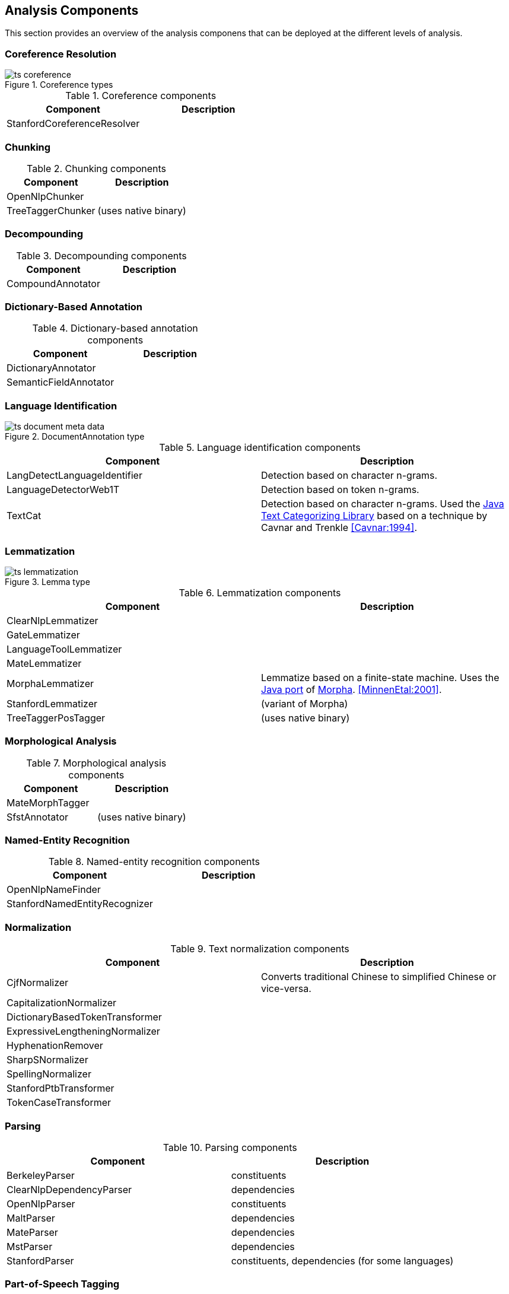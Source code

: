 // Copyright 2013
// Ubiquitous Knowledge Processing (UKP) Lab
// Technische Universität Darmstadt
// 
// Licensed under the Apache License, Version 2.0 (the "License");
// you may not use this file except in compliance with the License.
// You may obtain a copy of the License at
// 
// http://www.apache.org/licenses/LICENSE-2.0
// 
// Unless required by applicable law or agreed to in writing, software
// distributed under the License is distributed on an "AS IS" BASIS,
// WITHOUT WARRANTIES OR CONDITIONS OF ANY KIND, either express or implied.
// See the License for the specific language governing permissions and
// limitations under the License.

[[sect_analytics]]

== Analysis Components

This section provides an overview of the analysis componens that can be deployed at the
different levels of analysis.

=== Coreference Resolution

.Coreference types
image::ts_coreference.png[align="center"]

.Coreference components
[options="header"]
|====
|Component|Description
|StanfordCoreferenceResolver
|
|====


=== Chunking

.Chunking components
[options="header"]
|====
|Component|Description
|OpenNlpChunker|

|TreeTaggerChunker
|(uses native binary)
|====


=== Decompounding

.Decompounding components
[options="header"]
|====
|Component|Description
|CompoundAnnotator
|
|====


=== Dictionary-Based Annotation

.Dictionary-based annotation components
[options="header"]
|====
|Component|Description
|DictionaryAnnotator
|

|SemanticFieldAnnotator
|
|====


=== Language Identification

.DocumentAnnotation type
image::ts_document_meta_data.png[align="center"]

.Language identification components
[options="header"]
|====
| Component|Description
| LangDetectLanguageIdentifier
| Detection based on character n-grams.

| LanguageDetectorWeb1T
| Detection based on token n-grams.

| TextCat
| Detection based on character n-grams. Used the link:http://textcat.sourceforge.net[Java Text Categorizing Library]
  based on a technique by Cavnar and Trenkle <<Cavnar:1994>>.
|====


=== Lemmatization

.Lemma type
image::ts_lemmatization.png[align="center"]

.Lemmatization components
[options="header"]
|====
|Component|Description
|ClearNlpLemmatizer
|

|GateLemmatizer
|

|LanguageToolLemmatizer
|

|MateLemmatizer
|

| MorphaLemmatizer
| Lemmatize based on a finite-state machine. Uses the link:https://github.com/knowitall/morpha[Java
  port] of link:http://www.informatics.sussex.ac.uk/research/groups/nlp/carroll/morph.html[Morpha].
  <<MinnenEtal:2001>>.

|StanfordLemmatizer
|(variant of Morpha)

|TreeTaggerPosTagger
|(uses native binary)
|====


=== Morphological Analysis

.Morphological analysis components
[options="header"]
|====
|Component|Description
|MateMorphTagger
|

|SfstAnnotator
|(uses native binary)
|====


=== Named-Entity Recognition

.Named-entity recognition components
[options="header"]
|====
|Component|Description
| OpenNlpNameFinder
|

| StanfordNamedEntityRecognizer
|
|====

=== Normalization

.Text normalization components
[options="header"]
|====
|Component|Description
| CjfNormalizer
| Converts traditional Chinese to simplified Chinese or vice-versa.

| CapitalizationNormalizer
| 

| DictionaryBasedTokenTransformer
| 

| ExpressiveLengtheningNormalizer
| 

| HyphenationRemover
| 

| SharpSNormalizer
| 

| SpellingNormalizer
| 

| StanfordPtbTransformer
| 

| TokenCaseTransformer
| 

| UmlautNormalizer
|====


=== Parsing

.Parsing components
[options="header"]
|====
|Component|Description
|BerkeleyParser
|constituents

|ClearNlpDependencyParser
|dependencies

|OpenNlpParser
|constituents

|MaltParser
|dependencies

|MateParser
|dependencies

|MstParser
|dependencies

|StanfordParser
|constituents, dependencies (for some languages)
|====


=== Part-of-Speech Tagging

.Part-of-speech type
image::ts_part-of-speech.png[align="center"]

.Part-of-speech tagging components
[options="header"]
|====
|Component|Description
|ArktweetTagger
|

|ClearNlpPosTagger
|

|HepplePosTagger
|

|HunPosTagger
|(uses native binary)

// | LbjPosTagger
// | (not in release)

|MatePosTagger
|

|MeCabTagger
|(uses native binary)

|OpenNlpPosTagger
|

|StanfordPosTagger
|

|TreeTaggerPosTagger
|also does lemmatization (uses native binary)
|====


=== Segmentation

Segmenter components identify sentence boundaries and tokens. The order in which sentence
splitting and tokenization are done differs between the integrated the NLP libraries.
Thus, we chose to integrate both steps into a segmenter component to avoid the need to
reorder the components in a pipeline when replacing one segmenter with another.

.Segmentation types
image::ts_segmentation.png[align="center"]

.Segmentation components
[options="header"]
|====
|Component|Description
|BreakIteratorSegmenter
|

|ClearNlpSegmenter
|

|JTokSegmenter
|

|LanguageToolSegmenter
|

|OpenNlpSegmenter
|

|StanfordSegmenter
|
|====


=== Semantic Role Labeling

.Semantic role labeling types
image::ts_semantics.png[align="center"]

.Semantic role labeling components
[options="header"]
|====
|Component|Description
|ClearNlpSemanticRoleLabeler
|
|====


=== Spell Checking

.Spell checking components
[options="header"]
|====
|Component|Description
|LanguageToolChecker
|

|NorvigSpellingCorrector
|

|JazzyChecker
|
|====


=== Stemming

.Stem type
image::ts_stemming.png[align="center"]

.Stemming components
[options="header"]
|====
|Component|Description
|SnowballStemmer
|
|====


=== Topic Modeling

Topic modeling is a statistical approach to discover abstract _topics_ in a collection of documents. 
A topic is characterized by a probability distribution of the words in the document collection.
Once a topic model has been generated, it can be used to analyze unseen documents. The result of the
analysis is describes the probability by which a document _belongs_ to each of the _topics_ in the
model.

.Topic model type
image::ts_topicmodel.png[align="center"]

.Topic modeling components
[options="header"]
|====
|Component|Description
| MalletTopicModelEstimator
| Estimate a topic model using Mallet and write it to a file.
| MalletTopicModelInferencer
| Detect the topic distribution in documents.
|====

